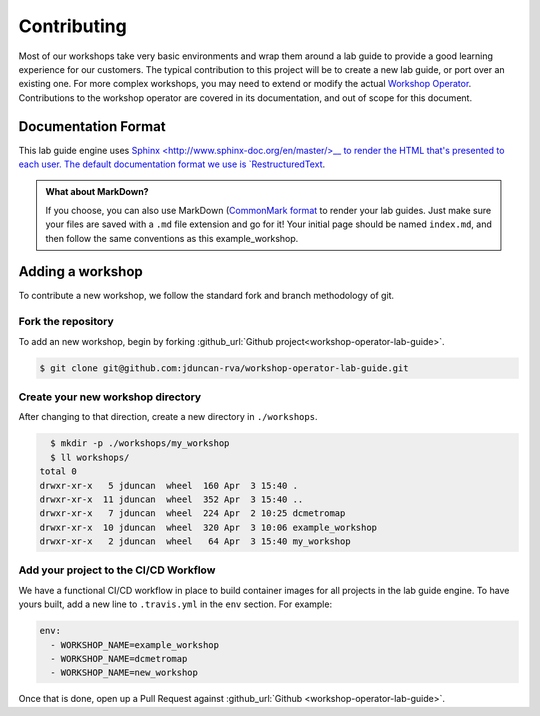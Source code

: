 .. sectionauthor:: Jamie Duncan <jduncan@redhat.com>
.. _docs admin: jduncan@redhat.com

=============
Contributing
=============

Most of our workshops take very basic environments and wrap them around a lab guide to provide a good learning experience for our customers. The typical contribution to this project will be to create a new lab guide, or port over an existing one. For more complex workshops, you may need to extend or modify the actual `Workshop Operator <https://github.com/jduncan-rva/workshop-operator>`__. Contributions to the workshop operator are covered in its documentation, and out of scope for this document.

Documentation Format
---------------------

This lab guide engine uses `Sphinx <http://www.sphinx-doc.org/en/master/>__ to render the HTML that's presented to each user. The default documentation format we use is `RestructuredText <http://docutils.sourceforge.net/rst.html>`__.

.. admonition:: What about MarkDown?

  If you choose, you can also use MarkDown (`CommonMark format <https://commonmark.org/>`__ to render your lab guides. Just make sure your files are saved with a ``.md`` file extension and go for it! Your initial page should be named ``index.md``, and then follow the same conventions as this example_workshop.

Adding a workshop
------------------

To contribute a new workshop, we follow the standard fork and branch methodology of git.

Fork the repository
````````````````````

To add an new workshop, begin by forking :github_url:`Github project<workshop-operator-lab-guide>`.

.. code-block:: bash

  $ git clone git@github.com:jduncan-rva/workshop-operator-lab-guide.git

Create your new workshop directory
```````````````````````````````````

After changing to that direction, create a new directory in ``./workshops``.

.. code-block:: bash

    $ mkdir -p ./workshops/my_workshop
    $ ll workshops/
  total 0
  drwxr-xr-x   5 jduncan  wheel  160 Apr  3 15:40 .
  drwxr-xr-x  11 jduncan  wheel  352 Apr  3 15:40 ..
  drwxr-xr-x   7 jduncan  wheel  224 Apr  2 10:25 dcmetromap
  drwxr-xr-x  10 jduncan  wheel  320 Apr  3 10:06 example_workshop
  drwxr-xr-x   2 jduncan  wheel   64 Apr  3 15:40 my_workshop

Add your project to the CI/CD Workflow
```````````````````````````````````````

We have a functional CI/CD workflow in place to build container images for all projects in the lab guide engine. To have yours built, add a new line to ``.travis.yml`` in the ``env`` section. For example:

.. code-block:: yaml

  env:
    - WORKSHOP_NAME=example_workshop
    - WORKSHOP_NAME=dcmetromap
    - WORKSHOP_NAME=new_workshop

Once that is done, open up a Pull Request against :github_url:`Github <workshop-operator-lab-guide>`.

